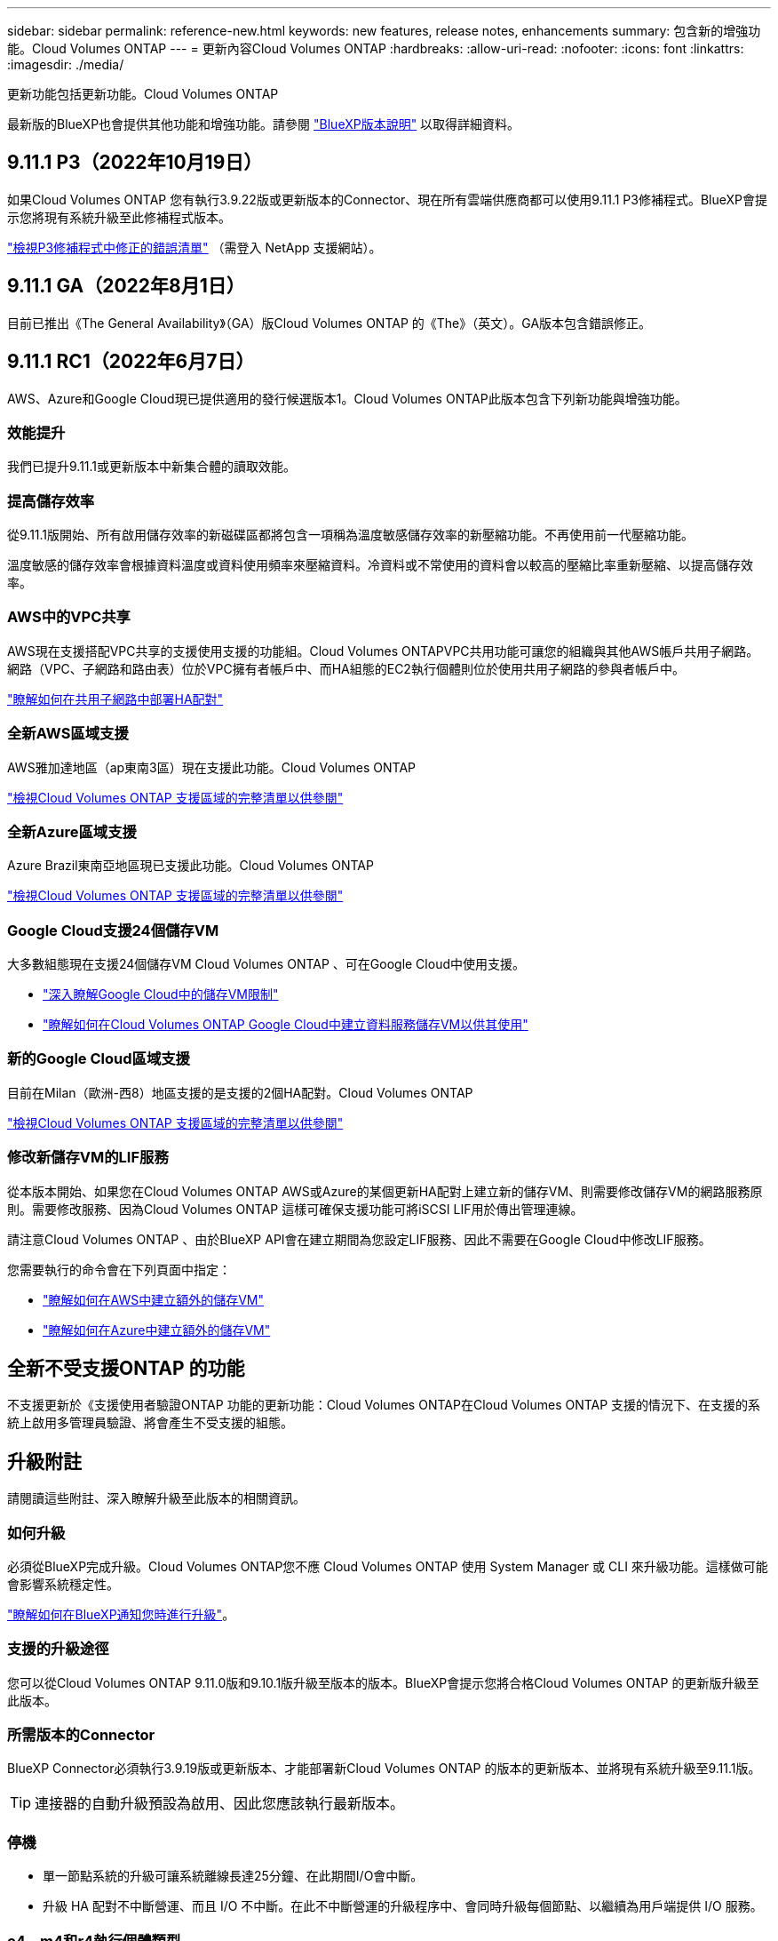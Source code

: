 ---
sidebar: sidebar 
permalink: reference-new.html 
keywords: new features, release notes, enhancements 
summary: 包含新的增強功能。Cloud Volumes ONTAP 
---
= 更新內容Cloud Volumes ONTAP
:hardbreaks:
:allow-uri-read: 
:nofooter: 
:icons: font
:linkattrs: 
:imagesdir: ./media/


[role="lead"]
更新功能包括更新功能。Cloud Volumes ONTAP

最新版的BlueXP也會提供其他功能和增強功能。請參閱 https://docs.netapp.com/us-en/cloud-manager-cloud-volumes-ontap/whats-new.html["BlueXP版本說明"^] 以取得詳細資料。



== 9.11.1 P3（2022年10月19日）

如果Cloud Volumes ONTAP 您有執行3.9.22版或更新版本的Connector、現在所有雲端供應商都可以使用9.11.1 P3修補程式。BlueXP會提示您將現有系統升級至此修補程式版本。

https://mysupport.netapp.com/site/products/all/details/cloud-volumes-ontap/downloads-tab/download/62632/9.11.1P3["檢視P3修補程式中修正的錯誤清單"^] （需登入 NetApp 支援網站）。



== 9.11.1 GA（2022年8月1日）

目前已推出《The General Availability》（GA）版Cloud Volumes ONTAP 的《The》（英文）。GA版本包含錯誤修正。



== 9.11.1 RC1（2022年6月7日）

AWS、Azure和Google Cloud現已提供適用的發行候選版本1。Cloud Volumes ONTAP此版本包含下列新功能與增強功能。



=== 效能提升

我們已提升9.11.1或更新版本中新集合體的讀取效能。



=== 提高儲存效率

從9.11.1版開始、所有啟用儲存效率的新磁碟區都將包含一項稱為溫度敏感儲存效率的新壓縮功能。不再使用前一代壓縮功能。

溫度敏感的儲存效率會根據資料溫度或資料使用頻率來壓縮資料。冷資料或不常使用的資料會以較高的壓縮比率重新壓縮、以提高儲存效率。



=== AWS中的VPC共享

AWS現在支援搭配VPC共享的支援使用支援的功能組。Cloud Volumes ONTAPVPC共用功能可讓您的組織與其他AWS帳戶共用子網路。網路（VPC、子網路和路由表）位於VPC擁有者帳戶中、而HA組態的EC2執行個體則位於使用共用子網路的參與者帳戶中。

https://docs.netapp.com/us-en/cloud-manager-cloud-volumes-ontap/task-deploy-aws-shared-vpc.html["瞭解如何在共用子網路中部署HA配對"^]



=== 全新AWS區域支援

AWS雅加達地區（ap東南3區）現在支援此功能。Cloud Volumes ONTAP

https://cloud.netapp.com/cloud-volumes-global-regions["檢視Cloud Volumes ONTAP 支援區域的完整清單以供參閱"^]



=== 全新Azure區域支援

Azure Brazil東南亞地區現已支援此功能。Cloud Volumes ONTAP

https://cloud.netapp.com/cloud-volumes-global-regions["檢視Cloud Volumes ONTAP 支援區域的完整清單以供參閱"^]



=== Google Cloud支援24個儲存VM

大多數組態現在支援24個儲存VM Cloud Volumes ONTAP 、可在Google Cloud中使用支援。

* link:reference-limits-gcp.html#storage-vm-limits["深入瞭解Google Cloud中的儲存VM限制"]
* https://docs.netapp.com/us-en/cloud-manager-cloud-volumes-ontap/task-managing-svms-gcp.html["瞭解如何在Cloud Volumes ONTAP Google Cloud中建立資料服務儲存VM以供其使用"^]




=== 新的Google Cloud區域支援

目前在Milan（歐洲-西8）地區支援的是支援的2個HA配對。Cloud Volumes ONTAP

https://cloud.netapp.com/cloud-volumes-global-regions["檢視Cloud Volumes ONTAP 支援區域的完整清單以供參閱"^]



=== 修改新儲存VM的LIF服務

從本版本開始、如果您在Cloud Volumes ONTAP AWS或Azure的某個更新HA配對上建立新的儲存VM、則需要修改儲存VM的網路服務原則。需要修改服務、因為Cloud Volumes ONTAP 這樣可確保支援功能可將iSCSI LIF用於傳出管理連線。

請注意Cloud Volumes ONTAP 、由於BlueXP API會在建立期間為您設定LIF服務、因此不需要在Google Cloud中修改LIF服務。

您需要執行的命令會在下列頁面中指定：

* https://docs.netapp.com/us-en/cloud-manager-cloud-volumes-ontap/task-managing-svms-aws.html["瞭解如何在AWS中建立額外的儲存VM"^]
* https://docs.netapp.com/us-en/cloud-manager-cloud-volumes-ontap/task-managing-svms-azure.html["瞭解如何在Azure中建立額外的儲存VM"^]




== 全新不受支援ONTAP 的功能

不支援更新於《支援使用者驗證ONTAP 功能的更新功能：Cloud Volumes ONTAP在Cloud Volumes ONTAP 支援的情況下、在支援的系統上啟用多管理員驗證、將會產生不受支援的組態。



== 升級附註

請閱讀這些附註、深入瞭解升級至此版本的相關資訊。



=== 如何升級

必須從BlueXP完成升級。Cloud Volumes ONTAP您不應 Cloud Volumes ONTAP 使用 System Manager 或 CLI 來升級功能。這樣做可能會影響系統穩定性。

http://docs.netapp.com/us-en/cloud-manager-cloud-volumes-ontap/task-updating-ontap-cloud.html["瞭解如何在BlueXP通知您時進行升級"^]。



=== 支援的升級途徑

您可以從Cloud Volumes ONTAP 9.11.0版和9.10.1版升級至版本的版本。BlueXP會提示您將合格Cloud Volumes ONTAP 的更新版升級至此版本。



=== 所需版本的Connector

BlueXP Connector必須執行3.9.19版或更新版本、才能部署新Cloud Volumes ONTAP 的版本的更新版本、並將現有系統升級至9.11.1版。


TIP: 連接器的自動升級預設為啟用、因此您應該執行最新版本。



=== 停機

* 單一節點系統的升級可讓系統離線長達25分鐘、在此期間I/O會中斷。
* 升級 HA 配對不中斷營運、而且 I/O 不中斷。在此不中斷營運的升級程序中、會同時升級每個節點、以繼續為用戶端提供 I/O 服務。




=== c4、m4和r4執行個體類型

從9.8版開始、新Cloud Volumes ONTAP 版的更新版不支援C4、M4和R4執行個體類型。如果您現有Cloud Volumes ONTAP 的某個執行於c4、m4或r4執行個體類型上的版本、您仍可升級至此版本。

建議變更為c5、m5或R5執行個體系列中的執行個體類型。
